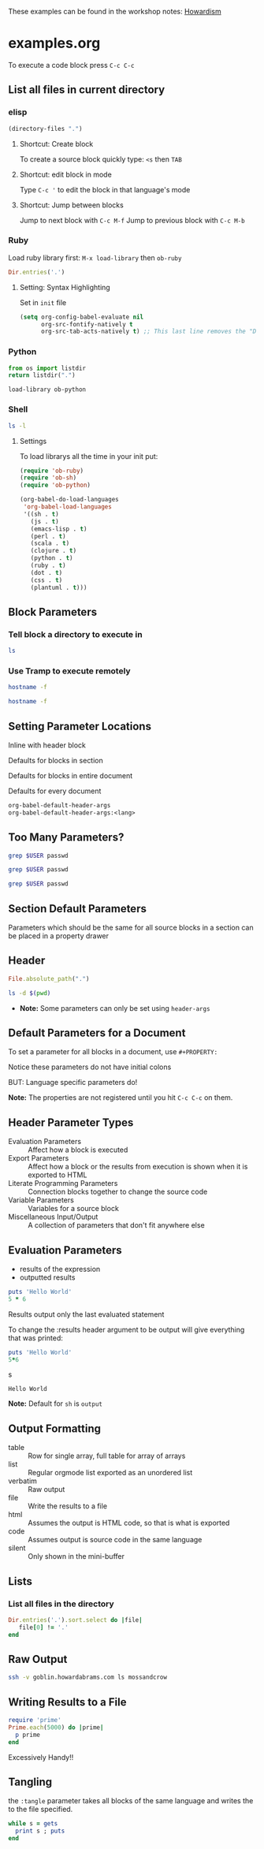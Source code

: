 
These examples can be found in the workshop notes: [[http://howardism.org/Technical/Emacs/literate-programming-tutorial.html][Howardism]]



* examples.org

To execute a code block press =C-c C-c=


** List all files in current directory


*** elisp
#+BEGIN_SRC emacs-lisp
  (directory-files ".")
#+END_SRC

#+RESULTS:
| . | .. | .git | README.org | init.org | literateprogramming.org |


**** Shortcut: Create block
To create a source block quickly type: =<s= then =TAB=

**** Shortcut: edit block in mode
Type =C-c '= to edit the block in that language's mode

**** Shortcut: Jump between blocks
Jump to next block with =C-c M-f=
Jump to previous block with =C-c M-b=


*** Ruby
  Load ruby library first: =M-x load-library= then =ob-ruby=

#+BEGIN_SRC ruby
  Dir.entries('.')
#+END_SRC

#+RESULTS:
| . | .. | .#examples.org | .git | examples.org | literateprogramming.org | README.org |



**** Setting: Syntax Highlighting

Set in =init= file

#+BEGIN_SRC emacs-lisp
  (setq org-config-babel-evaluate nil
        org-src-fontify-natively t
        org-src-tab-acts-natively t) ;; This last line removes the "Do you want to execute" prompts
#+END_SRC



*** Python

#+BEGIN_SRC python
  from os import listdir
  return listdir(".")
#+END_SRC

#+RESULTS:
| .#examples.org | .git | examples.org | literateprogramming.org | README.org |

=load-library ob-python=



*** Shell

#+BEGIN_SRC sh
  ls -l
#+END_SRC

#+RESULTS:
| total      | 16 |    |       |      |     |   |       |                         |
| -rw-r--r-- |  1 | Em | staff | 1255 | Apr | 7 | 16:35 | #examples.org#          |
| -rw-r--r-- |  1 | Em | staff |  391 | Apr | 7 | 15:20 | README.org              |
| -rw-r--r-- |  1 | Em | staff | 1011 | Apr | 7 | 16:33 | examples.org            |
| -rw-r--r-- |  1 | Em | staff | 1129 | Apr | 7 | 15:37 | literateprogramming.org |


**** Settings

To load librarys all the time in your init put:

#+BEGIN_SRC emacs-lisp
  (require 'ob-ruby)
  (require 'ob-sh)
  (require 'ob-python)
#+END_SRC

#+BEGIN_SRC emacs-lisp
  (org-babel-do-load-languages
   'org-babel-load-languages
   '((sh . t)
     (js . t)
     (emacs-lisp . t)
     (perl . t)
     (scala . t)
     (clojure . t)
     (python . t)
     (ruby . t)
     (dot . t)
     (css . t)
     (plantuml . t)))
#+END_SRC

** Block Parameters


*** Tell block a directory to execute in

#+BEGIN_SRC sh :dir /etc
  ls
#+END_SRC

#+RESULTS:
| AFP.conf                              |
| afpovertcp.cfg                        |
| aliases                               |
| aliases.db                            |
| apache2                               |
| asl                                   |
| asl.conf                              |
| auto_home                             |
| auto_master                           |
| autofs.conf                           |
| bash_completion.d                     |
| bashrc                                |
| bashrc_Apple_Terminal                 |
| bashrc~previous                       |
| com.apple.screensharing.agent.launchd |
| csh.cshrc                             |
| csh.login                             |
| csh.logout                            |
| cups                                  |
| defaults                              |
| dnsextd.conf                          |
| efax.rc                               |
| emond.d                               |
| find.codes                            |
| fstab.hd                              |
| ftpd.conf                             |
| ftpd.conf.default                     |
| ftpusers                              |
| gettytab                              |
| group                                 |
| group~previous                        |
| hosts                                 |
| hosts.equiv                           |
| hosts~orig                            |
| irbrc                                 |
| kern_loader.conf                      |
| krb5.keytab                           |
| localtime                             |
| locate.rc                             |
| mach_init.d                           |
| mach_init_per_login_session.d         |
| mach_init_per_user.d                  |
| mail.rc                               |
| man.conf                              |
| manpaths                              |
| manpaths.d                            |
| master.passwd                         |
| master.passwd~orig                    |
| nanorc                                |
| networks                              |
| newsyslog.conf                        |
| newsyslog.d                           |
| nfs.conf                              |
| notify.conf                           |
| ntp-restrict.conf                     |
| ntp.conf                              |
| ntp_opendirectory.conf                |
| odbc.ini                              |
| odbcinst.ini                          |
| openldap                              |
| pam.d                                 |
| passwd                                |
| passwd~orig                           |
| paths                                 |
| paths.d                               |
| periodic                              |
| pf.anchors                            |
| pf.conf                               |
| pf.os                                 |
| php-fpm.conf.default                  |
| php.ini.default                       |
| php.ini.default-5.2-previous          |
| postfix                               |
| ppp                                   |
| profile                               |
| protocols                             |
| racoon                                |
| rc.common                             |
| rc.common~previous                    |
| rc.netboot                            |
| resolv.conf                           |
| rmtab                                 |
| rpc                                   |
| rtadvd.conf                           |
| security                              |
| services                              |
| shells                                |
| snmp                                  |
| ssh                                   |
| sudo_lecture                          |
| sudoers                               |
| sudoers~orig                          |
| syslog.conf                           |
| syslog.conf~previous                  |
| ttys                                  |
| xtab                                  |
| zprofile                              |
| zshrc                                 |


*** Use Tramp to execute remotely

#+BEGIN_SRC sh
  hostname -f
#+END_SRC

#+RESULTS:
: Dont.attlocal.net

#+BEGIN_SRC sh :dir /howardabrams.com:
  hostname -f
#+END_SRC

** Setting Parameter Locations

**** Inline with header block

**** Defaults for blocks in section

**** Defaults for blocks in entire document

**** Defaults for every document

#+BEGIN_SRC emacs-lisp
org-babel-default-header-args
org-babel-default-header-args:<lang>
#+END_SRC

** Too Many Parameters?

#+BEGIN_SRC sh :dir /ect :var USER="howard"
  grep $USER passwd
#+END_SRC


#+HEADER: :dir /etc
#+BEGIN_SRC sh :var USER="howard"
  grep $USER passwd
#+END_SRC

#+HEADER: :dir /etc
#+HEADER :var USER="howard"
#+BEGIN_SRC sh
  grep $USER passwd
#+END_SRC

** Section Default Parameters

Parameters which should be the same for all source blocks in a section can be placed in a property drawer

** Header
  :PROPERTIES:
  :header-args:ruby: :dir /etc
  :header-args:sh: :dir /
  :END:

#+BEGIN_SRC ruby
  File.absolute_path(".")
#+END_SRC

#+RESULTS:
: /private/etc

#+BEGIN_SRC sh
  ls -d $(pwd)
#+END_SRC

#+RESULTS:
: /


 - *Note:* Some parameters can only be set using =header-args=

** Default Parameters for a Document

To set a parameter for all blocks in a document, use =#+PROPERTY:=

#+PROPERTY: dir ~/work

Notice these parameters do not have initial colons

BUT: Language specific parameters do!

#+PROPERTY: header-args:sh :tangle no

*Note:* The properties are not registered until you hit =C-c C-c= on them.

** Header Parameter Types

  - Evaluation Parameters :: Affect how a block is executed
  - Export Parameters :: Affect how a block or the results from execution is shown when it is exported to HTML
  - Literate Programming Parameters :: Connection blocks together to change the source code
  - Variable Parameters :: Variables for a source block
  - Miscellaneous Input/Output :: A collection of parameters that don't fit anywhere else

** Evaluation Parameters

  - results of the expression
  - outputted results

#+BEGIN_SRC ruby
  puts 'Hello World'
  5 * 6
#+END_SRC

#+RESULTS:
: 30

Results output only the last evaluated statement

To change the :results header argument to be output will give everything that was printed:

#+BEGIN_SRC ruby :results output
  puts 'Hello World'
  5*6
#+END_SRCs

#+RESULTS:
: Hello World

*Note:* Default for =sh= is =output=

** Output Formatting

  - table :: Row for single array, full table for array of arrays
  - list :: Regular orgmode list exported as an unordered list
  - verbatim :: Raw output
  - file :: Write the results to a file
  - html :: Assumes the output is HTML code, so that is what is exported
  - code :: Assumes output is source code in the same language
  - silent :: Only shown in the mini-buffer

** Lists

*** List all files in the directory

#+BEGIN_SRC ruby :results list
  Dir.entries('.').sort.select do |file|
     file[0] != '.'
  end
#+END_SRC

#+RESULTS:
- #examples.org#
- README.org
- examples.org
- literateprogramming.org

** Raw Output

#+BEGIN_SRC sh :results verbatim :exports both
  ssh -v goblin.howardabrams.com ls mossandcrow
#+END_SRC

#+RESULTS:


** Writing Results to a File

#+BEGIN_SRC ruby :results output :file primes.txt
  require 'prime'
  Prime.each(5000) do |prime|
    p prime
  end
#+END_SRC

#+RESULTS:
[[file:primes.txt]]


**** Excessively Handy!!

** Tangling

the =:tangle= parameter takes all blocks of the same language and writes the to the file specified.

#+BEGIN_SRC ruby :tangle double-space.rb
  while s = gets
    print s ; puts
  end
#+END_SRC

#+RESULTS:
: nil
